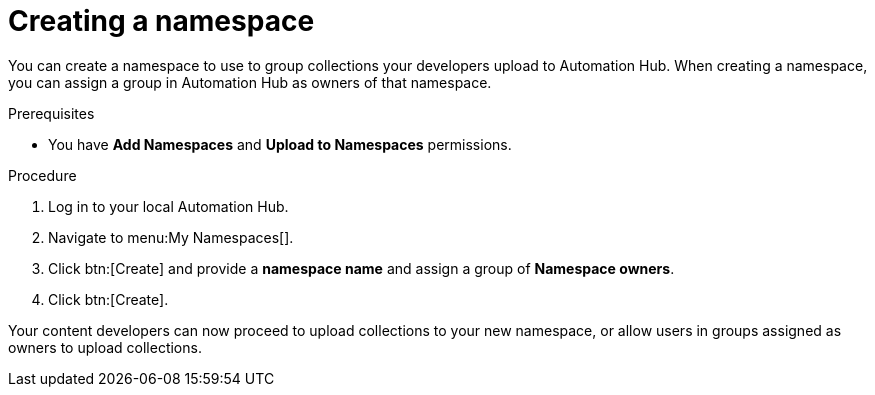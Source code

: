 // Module included in the following assemblies:
// obtaining-token/master.adoc
[id="proc-create-namespace"]

= Creating a namespace

You can create a namespace to use to group collections your developers upload to Automation Hub. When creating a namespace, you can assign a group in Automation Hub as owners of that namespace.

.Prerequisites

* You have *Add Namespaces* and *Upload to Namespaces* permissions.

.Procedure
. Log in to your local Automation Hub.
. Navigate to menu:My Namespaces[].
. Click btn:[Create] and provide a *namespace name* and assign a group of *Namespace owners*.
. Click btn:[Create].

Your content developers can now proceed to upload collections to your new namespace, or allow users in groups assigned as owners to upload collections.
